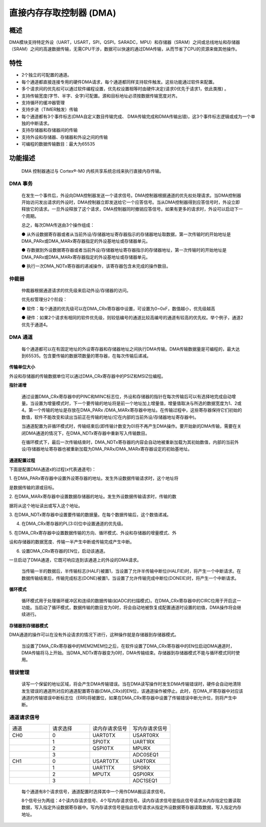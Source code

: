 直接内存存取控制器 (DMA)
------------------------

概述
~~~~

DMA模块支持特定外设（UART，USART，SPI，QSPI，SARADC，MPU）和存储器（SRAM）之间或总线地址和存储器（SRAM）之间的高速数据传输，无需CPU干涉，数据可以快速的通过DMA传输，从而节省了CPU的资源来做其他操作。

特性
~~~~

-  2个独立的可配置的通道。

-  每个通道都直接连接专用的硬件DMA请求，每个通道都同样支持软件触发。这些功能通过软件来配置。

-  多个请求间的优先权可以通过软件编程设置，优先权设置相等时由硬件决定(请求0优先于请求1，依此类推)
   。

-  支持传输宽度(字节、半字、全字)可配置。源和目标地址必须按数据传输宽度对齐。

-  支持循环的缓冲器管理

-  支持步进（TIMER触发）传输

-  每个通道都有3个事件标志(DMA自定义数目传输完成、
   DMA传输完成和DMA传输出错)，这3个事件标志逻辑或成为一个单独的中断请求。

-  支持存储器和存储器间的传输

-  支持外设和存储器、存储器和外设之间的传输

-  可编程的数据传输数目：最大为65535

功能描述
~~~~~~~~

   DMA 控制器通过与 Cortex®-M0 内核共享系统总线来执行直接内存传输。

DMA 事务
^^^^^^^^

   在发生一个事件后，外设向DMA控制器发送一个请求信号。DMA控制器根据通道的优先权处理请求。当DMA控制器开始访问发出请求的外设时，DMA控制器立即发送给它一个应答信号。当从DMA控制器得到应答信号时，外设立即释放它的请求。一旦外设释放了这个请求，DMA控制器同时撤销应答信号。如果有更多的请求时，外设可以启动下一个周期。

   总之，每次DMA传送由3个操作组成：

   ●
   从外设数据寄存器或者从当前外设/存储器地址寄存器指示的存储器地址取数据，第一次传输时的开始地址是DMA_PARx或DMA_MARx寄存器指定的外设基地址或存储器单元。

   ●
   存数据到外设数据寄存器或者当前外设/存储器地址寄存器指示的存储器地址，第一次传输时的开始地址是DMA_PARx或DMA_MARx寄存器指定的外设基地址或存储器单元。

   ● 执行一次DMA_NDTx寄存器的递减操作，该寄存器包含未完成的操作数目。

仲裁器
^^^^^^

   仲裁器根据通道请求的优先级来启动外设/存储器的访问。

   优先权管理分2个阶段：

   ●
   软件：每个通道的优先级可以在DMA_CRx寄存器中设置，可设置为0~0xF，数值越小，优先级越高

   ●
   硬件：如果2个请求有相同的软件优先级，则较低编号的通道比较高编号的通道有较高的优先权。举个例子，通道2优先于通道4。

DMA 通道
^^^^^^^^

   每个通道都可以在有固定地址的外设寄存器和存储器地址之间执行DMA传输。DMA传输数据量是可编程的，最大达到65535。包含要传输的数据项数量的寄存器，在每次传输后递减。

**传输单位大小**

外设和存储器的传输数据单位可以通过DMA_CRx寄存器中的PSIZ和MSIZ位编程。

**指针递增**

   通过设置DMA_CRx寄存器中的PINC和MINC标志位，外设和存储器的指针在每次传输后可以有选择地完成自动增量。当设置为增量模式时，下一个要传输的地址将是前一个地址加上增量值，增量值取决与所选的数据宽度为1、2或4。第一个传输的地址是存放在DMA_PARx
   /DMA_MARx寄存器中地址。在传输过程中，这些寄存器保持它们初始的数值，软件不能改变和读出当前正在传输的地址(它在内部的当前外设/存储器地址寄存器中)。

   当通道配置为非循环模式时，传输结束后(即传输计数变为0)将不再产生DMA操作。要开始新的DMA传输，需要在关闭DMA通道的情况下，在DMA_NDTx寄存器中重新写入传输数目。

   在循环模式下，最后一次传输结束时，DMA_NDTx寄存器的内容会自动地被重新加载为其初始数值，内部的当前外设/存储器地址寄存器也被重新加载为DMA_PARx/DMA_MARx寄存器设定的初始基地址。

**通道配置过程**

下面是配置DMA通道x的过程(x代表通道号)：

1.
在DMA_PARx寄存器中设置外设寄存器的地址。发生外设数据传输请求时，这个地址将

是数据传输的源或目标。

2.
在DMA_MARx寄存器中设置数据存储器的地址。发生外设数据传输请求时，传输的数

据将从这个地址读出或写入这个地址。

3.
在DMA_NDTx寄存器中设置要传输的数据量。在每个数据传输后，这个数值递减。

4. 在DMA_CRx寄存器的PL[3:0]位中设置通道的优先级。

5.
在DMA_CRx寄存器中设置数据传输的方向、循环模式、外设和存储器的增量模式、外

设和存储器的数据宽度、传输一半产生中断或传输完成产生中断。

6. 设置DMA_CRx寄存器的EN位，启动该通道。

一旦启动了DMA通道，它既可响应连到该通道上的外设的DMA请求。

   当传输一半的数据后，半传输标志(HALF)被置1，当设置了允许半传输中断位(HALFIE)时，将产生一个中断请求。在数据传输结束后，传输完成标志(DONE)被置1，当设置了允许传输完成中断位(DONEIE)时，将产生一个中断请求。

**循环模式**

   循环模式用于处理循环缓冲区和连续的数据传输(如ADC的扫描模式)。在DMA_CRx寄存器中的CIRC位用于开启这一功能。当启动了循环模式，数据传输的数目变为0时，将会自动地被恢复成配置通道时设置的初值，DMA操作将会继续进行。

**存储器到存储器模式**

DMA通道的操作可以在没有外设请求的情况下进行，这种操作就是存储器到存储器模式。

   当设置了DMA_CRx寄存器中的MEM2MEM位之后，在软件设置了DMA_CRx寄存器中的EN位启动DMA通道时，DMA传输将马上开始。当DMA_NDTx寄存器变为0时，DMA传输结束。存储器到存储器模式不能与循环模式同时使用。

错误管理
^^^^^^^^

   读写一个保留的地址区域，将会产生DMA传输错误。当在DMA读写操作时发生DMA传输错误时，硬件会自动地清除发生错误的通道所对应的通道配置寄存器(DMA_CRx)的EN位，该通道操作被停止。此时，在DMA_IF寄存器中对应该通道的传输错误中断标志位（ERR)将被置位，如果在DMA_CRx寄存器中设置了传输错误中断允许位，则将产生中断。

通道请求信号
^^^^^^^^^^^^

.. list-table::
   :widths: 18 18 18 18

   - 

      - 通道
      - 请求选择
      - 读内存请求信号
      - 写内存请求信号
   - 

      - CH0
      - 0
      - UART0TX
      - USART0RX
   - 

      - 
      - 1
      - SPI0TX
      - UART1RX
   - 

      - 
      - 2
      - QSPI0TX
      - MPURX
   - 

      - 
      - 3
      - 
      - ADC0SEQ1
   - 

      - CH1
      - 0
      - USART0TX
      - UART0RX
   - 

      - 
      - 1
      - UART1TX
      - SPI0RX
   - 

      - 
      - 2
      - MPUTX
      - QSPI0RX
   - 

      - 
      - 3
      - 
      - ADC1SEQ1

..

   每个通道有8个请求信号，通道配置时选择其中一个用作DMA搬运请求信号。

   8个信号分为两组：4个读内存请求信号、4个写内存请求信号。读内存请求信号是指此信号请求从内存指定位置读取数据，写入指定外设数据寄存器中。写内存请求信号是指此信号请求从指定外设数据寄存器读取数据，写入指定内存地址。
